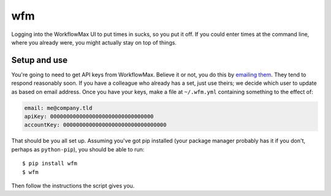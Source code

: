 wfm
===

Logging into the WorkflowMax UI to put times in sucks, so you put it off. If
you could enter times at the command line, where you already were, you might
actually stay on top of things.

Setup and use
-------------

You're going to need to get API keys from WorkflowMax. Believe it or not, you
do this by `emailing them`_. They tend to respond reasonably soon. If you have
a colleague who already has a set, just use theirs; we decide which user to
update as based on email address. Once you have your keys, make a file at
``~/.wfm.yml`` containing something to the effect of:

.. code-block:: yaml
   
   email: me@company.tld
   apiKey: 00000000000000000000000000000000
   accountKey: 00000000000000000000000000000000

That should be you all set up. Assuming you've got pip installed (your package
manager probably has it if you don't, perhaps as ``python-pip``), you should be
able to run:

::
   
   $ pip install wfm
   $ wfm

Then follow the instructions the script gives you.

.. _emailing them: http://www.workflowmax.com/contact-us
